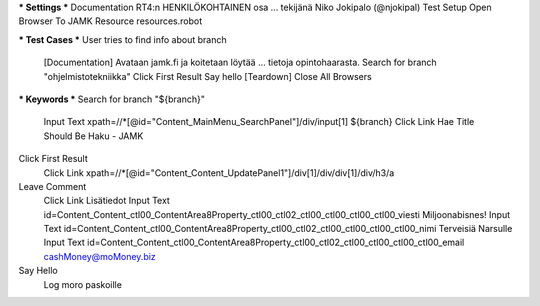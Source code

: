 *** Settings ***
Documentation  RT4:n HENKILÖKOHTAINEN osa
...  tekijänä Niko Jokipalo (@njokipal)
Test Setup  Open Browser To JAMK
Resource  resources.robot

*** Test Cases ***
User tries to find info about branch
  [Documentation]  Avataan jamk.fi ja koitetaan löytää
  ...  tietoja opintohaarasta.
  Search for branch "ohjelmistotekniikka"
  Click First Result
  Say hello
  [Teardown]  Close All Browsers

*** Keywords ***
Search for branch "${branch}"
  Input Text  xpath=//*[@id="Content_MainMenu_SearchPanel"]/div/input[1]  ${branch}
  Click Link  Hae
  Title Should Be  Haku - JAMK

Click First Result
  Click Link  xpath=//*[@id="Content_Content_UpdatePanel1"]/div[1]/div/div[1]/div/h3/a

Leave Comment
  Click Link  Lisätiedot
  Input Text  id=Content_Content_ctl00_ContentArea8Property_ctl00_ctl02_ctl00_ctl00_ctl00_ctl00_viesti  Miljoonabisnes!
  Input Text  id=Content_Content_ctl00_ContentArea8Property_ctl00_ctl02_ctl00_ctl00_ctl00_ctl00_nimi  Terveisiä Narsulle
  Input Text  id=Content_Content_ctl00_ContentArea8Property_ctl00_ctl02_ctl00_ctl00_ctl00_ctl00_email  cashMoney@moMoney.biz

Say Hello
  Log  moro paskoille	
